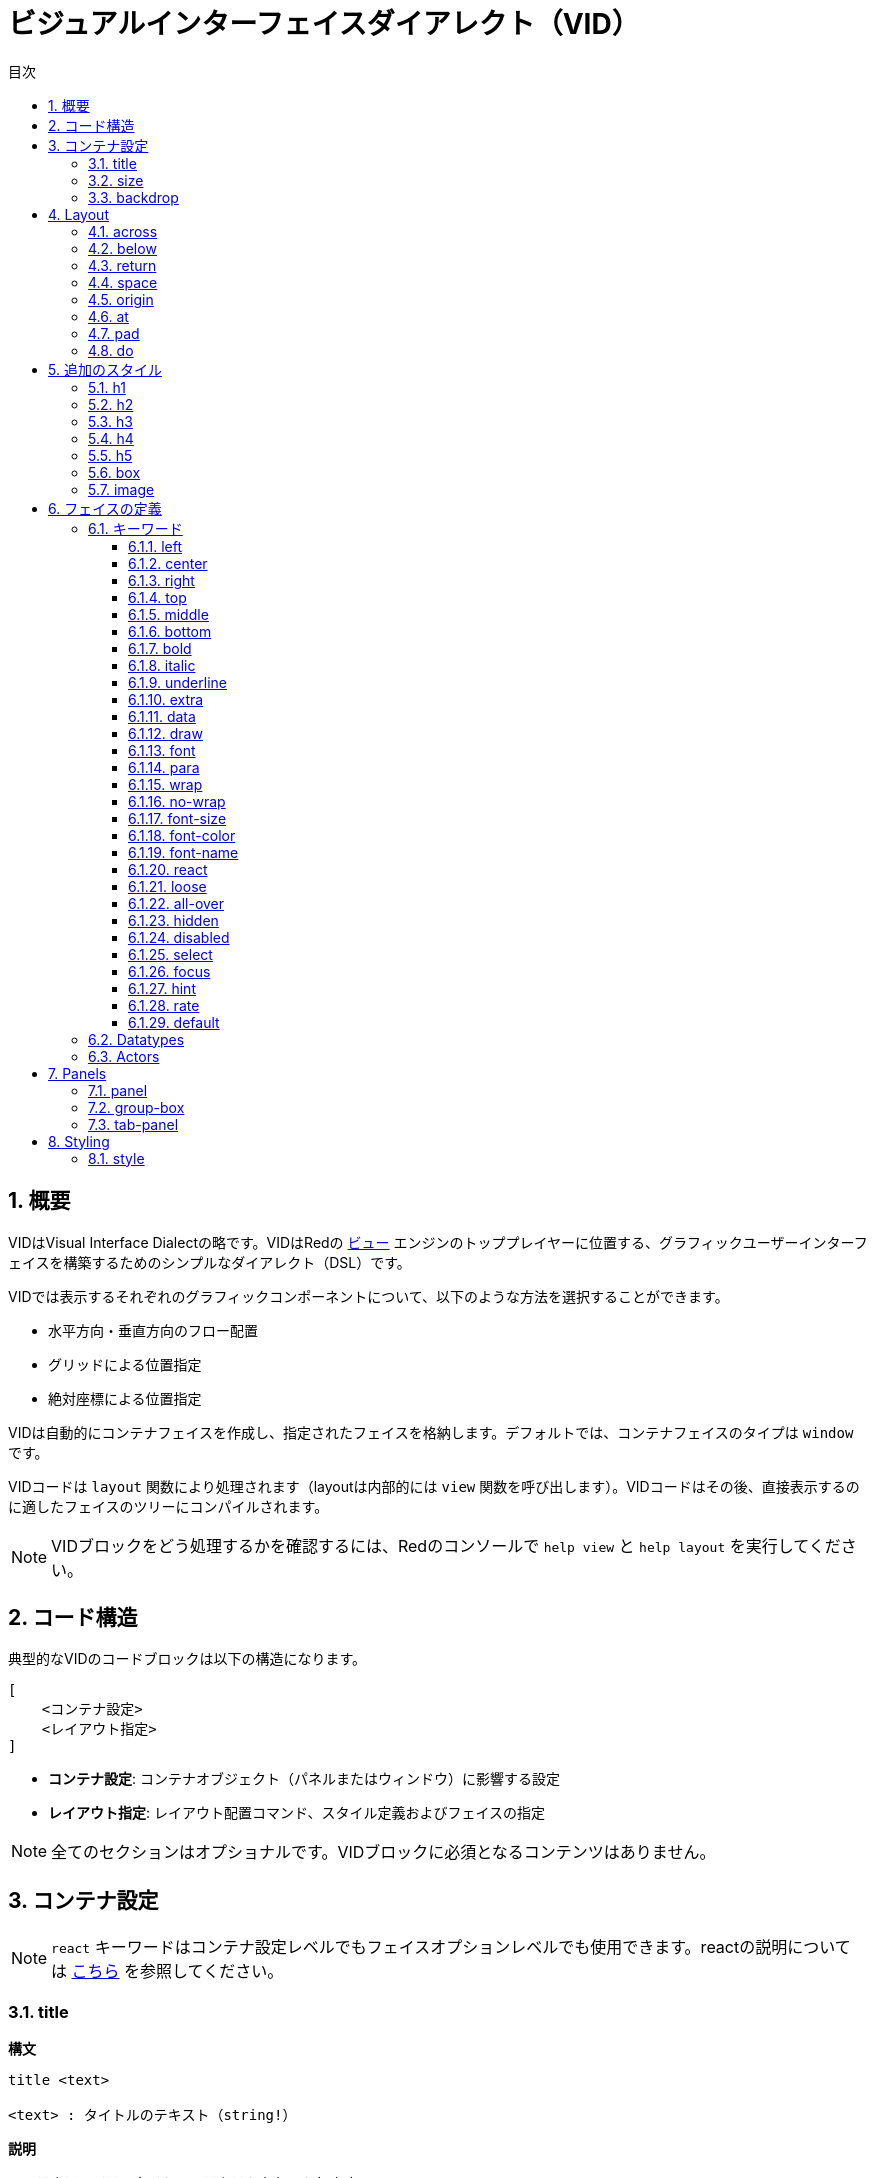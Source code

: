 = ビジュアルインターフェイスダイアレクト（VID）
:imagesdir: ../images
:toc:
:toc-title: 目次
:toclevels: 3
:numbered:

  
== 概要 

VIDはVisual Interface Dialectの略です。VIDはRedの link:view.html[ビュー] エンジンのトッププレイヤーに位置する、グラフィックユーザーインターフェイスを構築するためのシンプルなダイアレクト（DSL）です。

VIDでは表示するそれぞれのグラフィックコンポーネントについて、以下のような方法を選択することができます。

* 水平方向・垂直方向のフロー配置
* グリッドによる位置指定
* 絶対座標による位置指定

VIDは自動的にコンテナフェイスを作成し、指定されたフェイスを格納します。デフォルトでは、コンテナフェイスのタイプは `window` です。

VIDコードは `layout` 関数により処理されます（layoutは内部的には `view` 関数を呼び出します）。VIDコードはその後、直接表示するのに適したフェイスのツリーにコンパイルされます。

NOTE: VIDブロックをどう処理するかを確認するには、Redのコンソールで `help view` と `help layout` を実行してください。

== コード構造 

典型的なVIDのコードブロックは以下の構造になります。

	[
	    <コンテナ設定>
	    <レイアウト指定>
	]

* *コンテナ設定*: コンテナオブジェクト（パネルまたはウィンドウ）に影響する設定

* *レイアウト指定*: レイアウト配置コマンド、スタイル定義およびフェイスの指定

NOTE: 全てのセクションはオプショナルです。VIDブロックに必須となるコンテンツはありません。

== コンテナ設定 

NOTE: `react` キーワードはコンテナ設定レベルでもフェイスオプションレベルでも使用できます。reactの説明については <<anchor:_react, こちら>> を参照してください。

=== title

.*構文*
[source, red]
----
title <text>

<text> : タイトルのテキスト（string!）
----
*説明*

コンテナフェイスのタイトルのテキストをセットします。


=== size

.*構文*
[source, red]
----
size <value>

<value> : ピクセル単位の幅と高さ（pair!）
----
*説明*

コンテナフェイスの高さをセットします。サイズが明示的に指定されていない場合、コンテナサイズはコンテンツによって自動計算されます。

=== backdrop 

.*構文*
[source, red]
----
backdrop <color>

<color> : colorの名称または値（word! tuple! issue!）
----
*説明*

コンテナフェイスのバックグラウンドカラーをセットします。

== Layout 

デフォルトでは、VIDはコンテナ内のフェイスを以下のシンプルなルールに従って配置します。

* 方向は水平または垂直になります
* フェイスは現在の方向、スペースの設定に従って順番に配置されます

デフォルト値は以下です。

* 開始位置： `10x10`
* スペース： `10x10`
* 方向： `across`
* アラインメント： `top`

方向が `across` モードの場合、フェイスは以下のように配置されます。

image::across.png[across,align="center"]

方向が `below` モード（かつデフォルトの `left` アラインメントを使用）の場合、フェイスは以下のように配置されます。

image::below.png[below,align="center"]


=== across 

.*構文*
[source, red]
----
across <alignment>

<alignment> : （省略可能）使用可能な値： top | middle | bottom
----
*説明*

レイアウト方向を左から右の水平方向へセットします。1行の中でのフェイスのアラインメントをデフォルト（`top`）から変更するため、alignment修飾子を指定することもできます。


=== below 

.*構文*
[source, red]
----
below <alignment>

<alignment> : （省略可能）使用可能な値： left | center | right
----
*説明*

レイアウト方向を上から下の垂直方向にセットします。1列の中でのフェイスのアラインメントをデフォルト（`left`）から変更するため、alignment修飾子を指定することもできます。


=== return 

.*構文*
[source, red]
----
return <alignment>

<alignment> : （省略可能）使用可能な値： left | center | right | top | middle | bottom
---- 
*説明*

レイアウト方向の指定に従い、現在位置をフェイスの次の行または列に移動します。現在のフェイスのアラインメントを変更するためにalignment修飾子を指定することもできます。


=== space 

.*構文*
[source, red]
----
space <offset>

<offset> : 新しいスペース量の値（pair!）
----
*説明*

新しいスペース量のオフセット値をセットします。以降のフェイスの配置時に、指定の量のスペースが開けられます。


=== origin 

.*構文*
[source, red]
----
origin <offset>

<offset> : 新しい開始位置の値（pair!）
----
*説明*

新しい開始位置の値をセットします。これはコンテナフェイスからの相対位置になります。


=== at

.*構文*
[source, red]
----
at <offset>

<offset> : 次のフェイスの位置（pair!）
----
*説明*

次のフェイスの位置を絶対座標で指定します。配置モードは次のフェイスにだけ影響し、レイアウトフローの位置は変更しません。そのため、後続2つ目以降のフェイスは、レイアウトフローの1つ前のフェイスに続いて配置されていきます。


=== pad 

.*構文*
[source, red]
----
pad <offset>

<offset> : 相対オフセット（pair!）
----
*説明*

相対指定のオフセットによって現在位置を変更します。後続の同じ行（または列）の全てのフェイスが影響を受けます。


=== do 

.*構文*
[source, red]
----
do <body>

<body> : code to evaluate (block!).
----
*説明*

通常のRedのコードブロックを評価します。評価は初期化処理の最後に行われます。コンテナフェイス（ウィンドウまたはパネル）を参照するための `self` キーワードを使用することができます。

== 追加のスタイル

ビューエンジンは多くのビルトインウィジェットを提供していますが、VIDダイアレクトは関連付けられたキーワードによって、ウィジェットのよく使われるスタイルを拡張しています。それらは対応するフェイスタイプと同じオプションで使用できます。また、 `style` コマンドを使って自由に再定義することも可能です。

=== h1

`H1` スタイルはフォントサイズが32に指定された `text` です。

=== h2

`H2` スタイルはフォントサイズが26に指定された `text` です。

=== h3

`H3` スタイルはフォントサイズが22に指定された `text` です。

=== h4

`H4` スタイルはフォントサイズが17に指定された `text` です。

=== h5

`H5` スタイルはフォントサイズが13に指定された `text` です。

=== box

`box` スタイルはデフォルトの透過色を使用した `base` です。

=== image

`image` スタイルはデフォルトサイズ 100x100の `base` です。`image!` オプションを受け取ることができ、noneを指定された場合、背景色が白、フェイスと同じサイズの空のイメージが生成されます。

== フェイスの定義

フェイスは存在しているフェイスタイプの名前または使用可能なスタイル名を使用して、レイアウト中の現在位置に挿入することができます。

.*構文*
[source, red]
----
<name>: <type> <options>

<name>    : （省略可能）新しいコンポーネントの名称（set-word!）
<type>    : 有効なフェイスタイプまたはスタイル名（word!）
<options> : （省略可能）オプションのリスト
----
もしnameが指定された場合、そのフェイス定義でVIDによって作成された `face!` オブジェクトをそのwordで参照可能になります。

それぞれのフェイス、スタイルに対してデフォルト値が提供されます。そのため新しいフェイスはオプションの指定なしでも使用できます。オプションが必要になる場合、以下のセクションで説明している異なる型や使用可能なオプションを使用します。

* キーワード
* データ型
* アクター

全てのオプションはフェイスまたはスタイルの名称の後に、任意の順番で指定することができます。新しいフェイスまたはレイアウトキーワードは与えられたフェイスのオプションリストの終わりを示します。

NOTE: `window` はフェイスタイプとして使うことはできません。

=== キーワード 

==== left

.*構文*
[source, red]
----
left
---- 
*説明*

フェイスのテキストを左側に設定します。


==== center

.*構文*
[source, red]
----
center
----
*説明*

フェイスのテキストをセンターに設定します。


==== right

.*構文*
[source, red]
----
right
----
*説明*

フェイスのテキストを右側に設定します。


==== top

.*構文*
[source, red]
----
top
----
*説明*

フェイスのテキストの縦方向のアラインメントを `top` にします。


==== middle

.*構文*
[source, red]
----
middle
----
*説明*

フェイスのテキストの縦方向のアラインメントを `middle` にします。


==== bottom

.*構文*
[source, red]
----
bottom
----
*説明*

フェイスのテキストの縦方向のアラインメントを `bottom` にします。


==== bold

.*構文*
[source, red]
----
bold
----
*説明*

フェイスのテキストスタイルを `bold` にします。


==== italic

.*構文*
[source, red]
----
italic
----
*説明*

フェイスのテキストスタイルを `italic` にします。


==== underline

.*構文*
[source, red]
----
underline
----
*説明*

フェイスのテキストスタイルを `underline` にします。


==== extra

.*構文*
[source, red]
----
extra <value>

<value> : 任意の値（any-type!）
----
*説明*

フェイスの `extra` ファセットに新しい値をセットします。


==== data

.*構文*
[source, red]
----
data <list>

<list> : アイテムのリスト（block!）
----
*説明*

フェイスの `data` ファセットに値のリストをセットします。リストのフォーマットはフェイスのタイプにより異なります。


==== draw

.*構文*
[source, red]
----
draw <commands>

<commands> : コマンドのリスト（block!）
---- 
*説明*

フェイスの `draw` ファセットにDrawダイアレクトコマンドのリストをセットします。有効なコマンドについては link:draw.html[Drawダイアレクト] ドキュメントを参照してください。


==== font

.*構文*
[source, red]
----
font <spec>

<spec> : 有効なフォント指定（block! object! word!）
----
*説明*

フェイスの `font` ファセットに新しい `font!` オブジェクトをセットします。font!オブジェクトは link:view.html#_font_object[こちら] で説明しています。

NOTE: 他のフォントに関する設定に対して `font` を使用することが可能です。VIDはそれらをマージし、最後に指定されたものを優先して使用します。


==== para

.*構文*
[source, red]
----
para <spec>

<spec> : 有効なparaの指定（block! object! word!）
----
*説明*

フェイスの `para` ファセットに新しい `para!` オブジェクトをセットします。para!オブジェクトは link:view.html#_param_object[こちら] で説明しています。

NOTE: 他のparaに関する設定に対して `para` を使用することが可能です。VIDはそれらをマージし、最後に指定されたものを優先して使用します。


==== wrap

.*構文*
[source, red]
----
wrap
----

*説明*

フェイスのテキストを折り返し表示します。


==== no-wrap

.*構文*
[source, red]
----
no-wrap
----
*説明*

フェイスのテキストを折り返さずに表示します。


==== font-size

.*構文*
[source, red]
----
font-size <pt>

<pt> : フォントサイズ（ポイント単位）（integer! word!）
----
*説明*

フェイスのテキストの現在のフォントサイズをセットします。


==== font-color

.*構文*
[source, red]
----
font-color <value>

<value> : フォントの色（tuple! word! issue!）
----
*説明*

フェイスのテキストの現在の色をセットします。


==== font-name

.*構文*
[source, red]
----
font-name <name>

<name> : 利用可能なフォントの有効な名称（string! word!）
----
*説明*

フェイスのテキストの現在のフォント名をセットします。


==== react

このキーワードはフェイスのオプションとしてもグローバルコンテキストのキーワードとしても使用できます。任意の数の `react` インスタンスを使用できます。

.*構文*
[source, red]
----
react [<body>]
react later [<body>]

<body> : 通常のRedのコード（block!）
----
*説明*

ボディブロックから新しいリアクターを生成します。 `react` がフェイスオプションとして使われた場合、ボディブロックにおいて `face` というwordを使うことで現在のフェイスを参照できます。 `react` がグローバルコンテキストで使用された場合、対象のフェイスは名前を使ってアクセスする必要があります。オプションの `later` キーワードを使用すると、 `body` ブロックが処理された直後の最初のリアクションの発生をスキップできます。

NOTE:

リアクターはViewの中でリアクティブプログラミングをサポートする仕組みの一部ですが、ドキュメントはペンディングされています。一言で言えば、ボディブロックはパスを使用して、フェイスのプロパティ間に１つ以上のリレーションを表現します。フェイスのプロパティに対するset-pathはリアクターの *ターゲット*（アップデートされるフェイス）として処理され、フェイスプロパティにアクセスするパスはリアクターの *ソース* （ソースに対する変更はリアクターのコードのリフレッシュを発生させます）として処理されます。


==== loose

.*構文*
[source, red]
----
loose
----
*説明*

マウスの左ボタンを使ったフェイスのドラッグを可能にします。


==== all-over

.*構文*
[source, red]
----
all-over
----
*説明*

フェイスの `all-over` フラグをセットし、全てのマウスオーバーイベントが受け取れるようにします。


==== hidden

.*構文*
[source, red]
----
hidden
----
*説明*

デフォルトでは、フェイスを非表示にします。


==== disabled

.*構文*
[source, red]
----
disabled
----
*説明*

デフォルトでは、フェイスを無効にします（フェイスは有効化されるまであらゆるイベントを処理しません）。


==== select

.*構文*
[source, red]
----
select <index>

<index> : 選択されたアイテムのインデックス（integer!）
----
*説明*

現在のフェイスの `選択された` ファセットをセットします。主にリストにおいてどのアイテムが最初に選択されているかを指定するために使われます。


==== focus

.*構文*
[source, red]
----
focus
---- 
*説明*

ウィンドウが最初に表示された時に現在のフェイスにフォーカスさせます。フォーカスを持てるのは１つのフェイスだけです。もし `focus` オプションが異なるフェイスに複数回指定されている場合、最後のフェイスがフォーカスを取ります。

==== hint

.*構文*
[source, red]
----
hint <message>

<message> : hint text (string!).
---- 
*説明*

`field` フェイスの中身が空の場合のヒントメッセージを提供します。新しいコンテンツが指定された場合ユーザーアクションによってか、 `face/text` ファセットを設定した場合）、ヒントメッセージは表示されなくなります。


==== rate

.*構文*
[source, red]
----
rate <value>
rate <value> now

<value>: 遅延時間または頻度（integer! time!）
----
*説明*

遅延時間（time!）または頻度（integer!）を指定することでタイマーをセットします。タイマーが進むたび、そのフェイスの `time` イベントが発生します。もし `now` オプションが使用された場合、初回のtimeイベントが即座に発生します。


==== default

.*構文*
[source, red]
----
default <value>

<value>: `data` ファセットのデフォルトの値（any-type!）
----
*説明*

`text` ファセットが `none` を返す場合の `data` ファセットのデフォルト値を定義します。デフォルト値は `options` ファセット内にキーと値のペアとして保持されます。

NOTE: 現在のところ `text` と `field` フェイスでのみ使用されています。



=== Datatypes 

キーワードに加え、以下のデータ型のリテラル値をフェイスの設定値として渡すことができます。

[cols="1,3", options="header"]
|===
|データ型|	目的
|integer!|	フェイスの幅の指定。パネルの場合、現在の方向に応じて、レイアウトする行または列の数を示します。
|pair!|		フェイスの幅と高さを指定します。
|tuple!|	フェイスの背景色（利用可能な場合）を指定します。
|issue!|	16進数記法を用いてフェイスの背景色を指定します（#rgb, #rrggbb, #rrggbbaa）
|string!|	フェイスに表示するテキストを指定します。
|percent!|	`data` ファセットを指定します（`progress` と `slider` 型で使用します）
|logic!|	`data` ファセットを指定します（`check` と `radio` 型で使用します）
|image!| 	フェイスの背景に表示されるイメージ（利用可能な場合）を指定します
|url!| 		URLで指定されたリソースをロードし、ロードされた型に応じてリソースを処理します。
|block!|	フェイスのデフォルトイベントに対するアクションをセットします。パネルの場合、中身の指定になります。
|get-word!| アクターとして存在している関数を使用します。
|char!| _（将来のために予約されています）_
|===

=== Actors 

アクターはリテラルブロック値かブロック値によって結び付けられるアクターの名前を元にフェイスの変更をフックすることができます。

.*構文*
[source, red]
----
<actor>
on-<event> <actor>

<actor> : アクターのボディブロックまたはアクターの参照（block! get-word!）
<event> : 有効なイベント名（word!） 
----
*説明*

アクターのボティブロックだけを提供することで、スペックブロックを暗黙的に取扱、アクターを指定するという簡潔な方法もあります。アクター関数はフェイスの `actor` ファセットに追加されます。この方法で複数のアクターを指定することもできます。

生成されたアクター関数の完全なスペックは以下のようになります。
----
func [face [object!] event [event! none!]][...body...]
----
イベント名の有効なリストは link:view.html#_actors[こちら] で見つかります。

アクター名の指定がなくブロックやget-wordが渡された場合、そのフェイスタイプのデフォルトのアクターが https://github.com/red/red/blob/master/modules/view/styles.red[こちら] の定義に従って生成されます。


== Panels 

フェイスをグルーピングしてスタイルをまとめて適用するために、子パネルを定義することが可能です。新しいパネルのサイズは、明示的に指定されていない場合、中身に合うように自動計算されます。

Viewのパネルクラスフェイス型は以下に記載のシンタックスでVIDにおいてもサポートされます。

=== panel 

.*構文*
[source, red]
----
panel <options> [<content>]

<options> : パネルのオプション設定のリスト
<content> : パネルの中身となるVID記載（block!）
----
*説明*

現在のコンテナ内に子パネルを構築します。中身はVIDブロックの内容になります。フェイスオプションの他に、整数値のディバイダーオプションを指定できます。これはグリッドモードのレイアウトを以下のように設定します。

* 方向がacrossの場合、ディバイダーは列数を表します。
* 方向がbelowの場合、ディバイダーは行数を表します。


=== group-box 

.*構文*
[source, red]
----
group-box <divider> <options> [<body>]

<divider> : オプションの行または列数（integer!）
<options> : パネルのオプション設定のリスト
<body>    : パネルの中身となるVIDの記載（block!）
----
*説明*

現在のコンテナ内に子グループボックスパネルを生成します。中身はVIDブロックの内容になります。ディバイダー引数も指定でき、グリッドモードのレイアウトを以下のように設定します。

* 方向がacrossの場合、ディバイダーは列数を表します。
* 方向がbelowの場合、ディバイダーは行数を表します。

NOTE: オプションとしてstring!値を渡すと、グループボックスのタイトルテキストにセットされます。


=== tab-panel 

.*構文*
[source, red]
----
tab-panel <options> [<name> <body>...]

<options> : パネルのオプション設定リスト
<name>    : タブのタイトル（string!）
<body>    : タブの中身となるVIDの記載（block!）
----
*説明*

現在のコンテナ内にタブパネルを構築します。スペックブロックは各タブの名前とコンテンツの記載のペアを含まなければなりません。各タブのボディは新しい子パネルフェイスになり、他のパネルと同様に振る舞います。


== Styling 

=== style 

.*構文*
[source, red]
----
style <new> <old> <options>

<new>     : 新しいスタイルの名前（set-word!）
<old>     : 古いスタイルの名前（word!）
<options> : 新しいスタイルに対するオプションの設定リスト
----
*説明*

現在のパネル内の新しいスタイルをセットします。新しいスタイルはすでに存在するフェイスか他のスタイルをもとに生成されます。新しいスタイルは現在のパネルと子パネルの中でのみ有効です。

スタイルは親パネルから子パネルに伝播します。したがって同じ名前のスタイルが定義されると、親パネルの定義には影響せずに子パネル上においてのみ上書きまたは拡張されます。